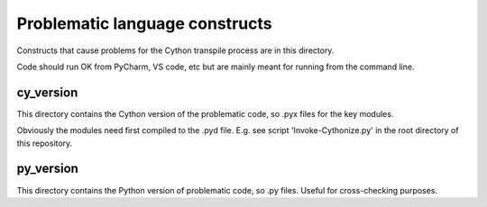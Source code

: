 Problematic language constructs
===============================
Constructs that cause problems for the Cython transpile process are in this
directory.

Code should run OK from PyCharm, VS code, etc but are mainly meant for running
from the command line.

cy_version
----------
This directory contains the Cython version of the problematic code, so .pyx
files for the key modules.

Obviously the modules need first compiled to the .pyd file. E.g. see script
'Invoke-Cythonize.py' in the root directory of this repository.

py_version
----------
This directory contains the Python version of problematic code, so .py files.
Useful for cross-checking purposes.
